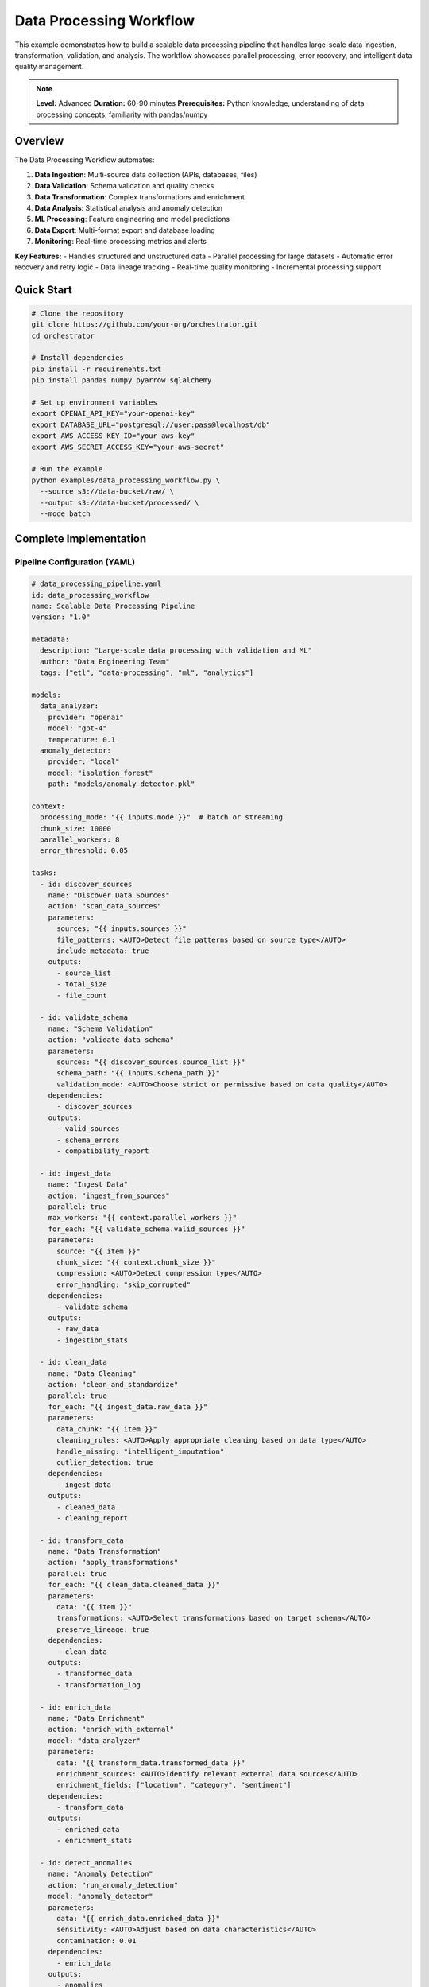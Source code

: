 Data Processing Workflow
========================

This example demonstrates how to build a scalable data processing pipeline that handles large-scale data ingestion, transformation, validation, and analysis. The workflow showcases parallel processing, error recovery, and intelligent data quality management.

.. note::
   **Level:** Advanced  
   **Duration:** 60-90 minutes  
   **Prerequisites:** Python knowledge, understanding of data processing concepts, familiarity with pandas/numpy

Overview
--------

The Data Processing Workflow automates:

1. **Data Ingestion**: Multi-source data collection (APIs, databases, files)
2. **Data Validation**: Schema validation and quality checks
3. **Data Transformation**: Complex transformations and enrichment
4. **Data Analysis**: Statistical analysis and anomaly detection
5. **ML Processing**: Feature engineering and model predictions
6. **Data Export**: Multi-format export and database loading
7. **Monitoring**: Real-time processing metrics and alerts

**Key Features:**
- Handles structured and unstructured data
- Parallel processing for large datasets
- Automatic error recovery and retry logic
- Data lineage tracking
- Real-time quality monitoring
- Incremental processing support

Quick Start
-----------

.. code-block:: bash

   # Clone the repository
   git clone https://github.com/your-org/orchestrator.git
   cd orchestrator
   
   # Install dependencies
   pip install -r requirements.txt
   pip install pandas numpy pyarrow sqlalchemy
   
   # Set up environment variables
   export OPENAI_API_KEY="your-openai-key"
   export DATABASE_URL="postgresql://user:pass@localhost/db"
   export AWS_ACCESS_KEY_ID="your-aws-key"
   export AWS_SECRET_ACCESS_KEY="your-aws-secret"
   
   # Run the example
   python examples/data_processing_workflow.py \
     --source s3://data-bucket/raw/ \
     --output s3://data-bucket/processed/ \
     --mode batch

Complete Implementation
-----------------------

Pipeline Configuration (YAML)
^^^^^^^^^^^^^^^^^^^^^^^^^^^^^

.. code-block:: yaml

   # data_processing_pipeline.yaml
   id: data_processing_workflow
   name: Scalable Data Processing Pipeline
   version: "1.0"
   
   metadata:
     description: "Large-scale data processing with validation and ML"
     author: "Data Engineering Team"
     tags: ["etl", "data-processing", "ml", "analytics"]
   
   models:
     data_analyzer:
       provider: "openai"
       model: "gpt-4"
       temperature: 0.1
     anomaly_detector:
       provider: "local"
       model: "isolation_forest"
       path: "models/anomaly_detector.pkl"
   
   context:
     processing_mode: "{{ inputs.mode }}"  # batch or streaming
     chunk_size: 10000
     parallel_workers: 8
     error_threshold: 0.05
   
   tasks:
     - id: discover_sources
       name: "Discover Data Sources"
       action: "scan_data_sources"
       parameters:
         sources: "{{ inputs.sources }}"
         file_patterns: <AUTO>Detect file patterns based on source type</AUTO>
         include_metadata: true
       outputs:
         - source_list
         - total_size
         - file_count
     
     - id: validate_schema
       name: "Schema Validation"
       action: "validate_data_schema"
       parameters:
         sources: "{{ discover_sources.source_list }}"
         schema_path: "{{ inputs.schema_path }}"
         validation_mode: <AUTO>Choose strict or permissive based on data quality</AUTO>
       dependencies:
         - discover_sources
       outputs:
         - valid_sources
         - schema_errors
         - compatibility_report
     
     - id: ingest_data
       name: "Ingest Data"
       action: "ingest_from_sources"
       parallel: true
       max_workers: "{{ context.parallel_workers }}"
       for_each: "{{ validate_schema.valid_sources }}"
       parameters:
         source: "{{ item }}"
         chunk_size: "{{ context.chunk_size }}"
         compression: <AUTO>Detect compression type</AUTO>
         error_handling: "skip_corrupted"
       dependencies:
         - validate_schema
       outputs:
         - raw_data
         - ingestion_stats
     
     - id: clean_data
       name: "Data Cleaning"
       action: "clean_and_standardize"
       parallel: true
       for_each: "{{ ingest_data.raw_data }}"
       parameters:
         data_chunk: "{{ item }}"
         cleaning_rules: <AUTO>Apply appropriate cleaning based on data type</AUTO>
         handle_missing: "intelligent_imputation"
         outlier_detection: true
       dependencies:
         - ingest_data
       outputs:
         - cleaned_data
         - cleaning_report
     
     - id: transform_data
       name: "Data Transformation"
       action: "apply_transformations"
       parallel: true
       for_each: "{{ clean_data.cleaned_data }}"
       parameters:
         data: "{{ item }}"
         transformations: <AUTO>Select transformations based on target schema</AUTO>
         preserve_lineage: true
       dependencies:
         - clean_data
       outputs:
         - transformed_data
         - transformation_log
     
     - id: enrich_data
       name: "Data Enrichment"
       action: "enrich_with_external"
       model: "data_analyzer"
       parameters:
         data: "{{ transform_data.transformed_data }}"
         enrichment_sources: <AUTO>Identify relevant external data sources</AUTO>
         enrichment_fields: ["location", "category", "sentiment"]
       dependencies:
         - transform_data
       outputs:
         - enriched_data
         - enrichment_stats
     
     - id: detect_anomalies
       name: "Anomaly Detection"
       action: "run_anomaly_detection"
       model: "anomaly_detector"
       parameters:
         data: "{{ enrich_data.enriched_data }}"
         sensitivity: <AUTO>Adjust based on data characteristics</AUTO>
         contamination: 0.01
       dependencies:
         - enrich_data
       outputs:
         - anomalies
         - anomaly_scores
         - normal_data
     
     - id: analyze_quality
       name: "Data Quality Analysis"
       action: "analyze_data_quality"
       model: "data_analyzer"
       parameters:
         data: "{{ detect_anomalies.normal_data }}"
         quality_dimensions: ["completeness", "accuracy", "consistency", "timeliness"]
         generate_report: true
       dependencies:
         - detect_anomalies
       outputs:
         - quality_scores
         - quality_report
         - recommendations
     
     - id: feature_engineering
       name: "Feature Engineering"
       action: "engineer_features"
       condition: "inputs.enable_ml == true"
       parameters:
         data: "{{ detect_anomalies.normal_data }}"
         feature_config: <AUTO>Generate features based on data patterns</AUTO>
         target_variable: "{{ inputs.target_variable }}"
       dependencies:
         - detect_anomalies
       outputs:
         - feature_data
         - feature_importance
     
     - id: export_data
       name: "Export Processed Data"
       action: "export_to_targets"
       parallel: true
       parameters:
         data: "{{ feature_engineering.feature_data if inputs.enable_ml else detect_anomalies.normal_data }}"
         targets: "{{ inputs.output_targets }}"
         format: <AUTO>Choose optimal format for each target</AUTO>
         partitioning: "{{ inputs.partition_strategy }}"
       dependencies:
         - feature_engineering
         - detect_anomalies
       outputs:
         - export_locations
         - export_stats

Python Implementation
^^^^^^^^^^^^^^^^^^^^^

.. code-block:: python

   # data_processing_workflow.py
   import asyncio
   import pandas as pd
   import numpy as np
   from pathlib import Path
   from typing import Dict, List, Any, Optional, AsyncIterator
   import pyarrow.parquet as pq
   import pyarrow as pa
   from datetime import datetime
   import logging
   
   from orchestrator import Orchestrator
   from orchestrator.tools.data_tools import (
       DataIngestionTool,
       DataValidationTool,
       DataTransformationTool,
       DataQualityTool
   )
   from orchestrator.integrations.storage import S3Storage, DatabaseConnector
   from orchestrator.monitoring import DataPipelineMonitor
   
   
   class DataProcessingWorkflow:
       """
       Scalable data processing workflow with ML capabilities.
       
       Handles large-scale data processing with parallel execution,
       quality monitoring, and intelligent error recovery.
       """
       
       def __init__(self, config: Dict[str, Any]):
           self.config = config
           self.orchestrator = None
           self.monitor = None
           self.storage_backends = {}
           self._setup_workflow()
       
       def _setup_workflow(self):
           """Initialize workflow components."""
           self.orchestrator = Orchestrator()
           
           # Initialize monitoring
           self.monitor = DataPipelineMonitor(
               metrics_backend=self.config.get('metrics_backend', 'prometheus')
           )
           
           # Setup storage backends
           self._setup_storage_backends()
           
           # Initialize data tools
           self.tools = {
               'ingestion': DataIngestionTool(self.storage_backends),
               'validation': DataValidationTool(),
               'transformation': DataTransformationTool(),
               'quality': DataQualityTool()
           }
       
       def _setup_storage_backends(self):
           """Configure storage backends."""
           # S3 backend
           if self.config.get('aws_access_key_id'):
               self.storage_backends['s3'] = S3Storage(
                   access_key=self.config['aws_access_key_id'],
                   secret_key=self.config['aws_secret_access_key'],
                   region=self.config.get('aws_region', 'us-east-1')
               )
           
           # Database backend
           if self.config.get('database_url'):
               self.storage_backends['database'] = DatabaseConnector(
                   connection_string=self.config['database_url']
               )
           
           # Local filesystem
           self.storage_backends['local'] = LocalFileSystem()
       
       async def process_data(
           self,
           sources: List[str],
           output_targets: List[str],
           mode: str = 'batch',
           schema_path: Optional[str] = None,
           enable_ml: bool = False,
           **kwargs
       ) -> Dict[str, Any]:
           """
           Process data from sources to targets.
           
           Args:
               sources: List of data source URIs
               output_targets: List of output target URIs
               mode: Processing mode ('batch' or 'streaming')
               schema_path: Path to schema definition
               enable_ml: Enable ML processing features
               
           Returns:
               Processing results and metrics
           """
           start_time = datetime.now()
           
           logging.info(f"Starting data processing workflow in {mode} mode")
           logging.info(f"Sources: {sources}")
           logging.info(f"Targets: {output_targets}")
           
           # Prepare context
           context = {
               'sources': sources,
               'output_targets': output_targets,
               'mode': mode,
               'schema_path': schema_path,
               'enable_ml': enable_ml,
               'start_time': start_time.isoformat(),
               **kwargs
           }
           
           # Execute pipeline
           try:
               # Start monitoring
               await self.monitor.start_pipeline_monitoring(
                   pipeline_id=f"data_processing_{start_time.strftime('%Y%m%d_%H%M%S')}"
               )
               
               # Execute pipeline
               results = await self.orchestrator.execute_pipeline(
                   'data_processing_pipeline.yaml',
                   context=context,
                   progress_callback=self._progress_callback,
                   error_callback=self._error_callback
               )
               
               # Process results
               processing_report = await self._generate_processing_report(results)
               
               # Stop monitoring and get metrics
               metrics = await self.monitor.stop_pipeline_monitoring()
               processing_report['metrics'] = metrics
               
               return processing_report
               
           except Exception as e:
               logging.error(f"Pipeline failed: {str(e)}")
               await self.monitor.record_pipeline_failure(str(e))
               raise
       
       async def _progress_callback(self, task_id: str, progress: float, message: str):
           """Handle progress updates."""
           await self.monitor.record_task_progress(task_id, progress)
           logging.info(f"{task_id}: {progress:.0%} - {message}")
       
       async def _error_callback(self, task_id: str, error: Exception):
           """Handle task errors."""
           await self.monitor.record_task_error(task_id, str(error))
           logging.error(f"{task_id} failed: {str(error)}")
       
       async def _generate_processing_report(
           self,
           results: Dict[str, Any]
       ) -> Dict[str, Any]:
           """Generate comprehensive processing report."""
           report = {
               'summary': {
                   'total_records_processed': 0,
                   'total_records_failed': 0,
                   'processing_time': 0,
                   'data_quality_score': 0
               },
               'details': {},
               'quality_report': {},
               'anomalies': {},
               'export_info': {}
           }
           
           # Calculate summary statistics
           if 'ingest_data' in results:
               ingestion_stats = results['ingest_data']['ingestion_stats']
               report['summary']['total_records_processed'] = sum(
                   stats.get('records_processed', 0) 
                   for stats in ingestion_stats
               )
               report['summary']['total_records_failed'] = sum(
                   stats.get('records_failed', 0) 
                   for stats in ingestion_stats
               )
           
           # Data quality report
           if 'analyze_quality' in results:
               quality_data = results['analyze_quality']
               report['quality_report'] = {
                   'scores': quality_data['quality_scores'],
                   'report': quality_data['quality_report'],
                   'recommendations': quality_data['recommendations']
               }
               report['summary']['data_quality_score'] = np.mean(
                   list(quality_data['quality_scores'].values())
               )
           
           # Anomaly report
           if 'detect_anomalies' in results:
               anomaly_data = results['detect_anomalies']
               report['anomalies'] = {
                   'count': len(anomaly_data['anomalies']),
                   'percentage': len(anomaly_data['anomalies']) / report['summary']['total_records_processed'] * 100
               }
           
           # Export information
           if 'export_data' in results:
               export_data = results['export_data']
               report['export_info'] = {
                   'locations': export_data['export_locations'],
                   'stats': export_data['export_stats']
               }
           
           # Processing time
           start_time = datetime.fromisoformat(results['context']['start_time'])
           report['summary']['processing_time'] = (datetime.now() - start_time).total_seconds()
           
           return report

Parallel Processing
^^^^^^^^^^^^^^^^^^^

.. code-block:: python

   class ParallelDataProcessor:
       """Handle parallel data processing with resource management."""
       
       def __init__(self, max_workers: int = 8):
           self.max_workers = max_workers
           self.semaphore = asyncio.Semaphore(max_workers)
           self.task_queue = asyncio.Queue()
           self.results_queue = asyncio.Queue()
       
       async def process_data_parallel(
           self,
           data_chunks: List[pd.DataFrame],
           processing_func: callable,
           **kwargs
       ) -> List[pd.DataFrame]:
           """Process data chunks in parallel."""
           # Create worker tasks
           workers = [
               asyncio.create_task(self._worker(processing_func, **kwargs))
               for _ in range(self.max_workers)
           ]
           
           # Queue all chunks
           for i, chunk in enumerate(data_chunks):
               await self.task_queue.put((i, chunk))
           
           # Add sentinel values to stop workers
           for _ in range(self.max_workers):
               await self.task_queue.put(None)
           
           # Wait for all workers to complete
           await asyncio.gather(*workers)
           
           # Collect results
           results = []
           while not self.results_queue.empty():
               results.append(await self.results_queue.get())
           
           # Sort by original order
           results.sort(key=lambda x: x[0])
           return [result[1] for result in results]
       
       async def _worker(self, processing_func: callable, **kwargs):
           """Worker coroutine for processing data."""
           while True:
               item = await self.task_queue.get()
               if item is None:
                   break
               
               idx, chunk = item
               
               async with self.semaphore:
                   try:
                       # Process chunk
                       processed = await processing_func(chunk, **kwargs)
                       await self.results_queue.put((idx, processed))
                   except Exception as e:
                       logging.error(f"Error processing chunk {idx}: {e}")
                       # Put error result
                       await self.results_queue.put((idx, None))

Data Quality Management
^^^^^^^^^^^^^^^^^^^^^^^

.. code-block:: python

   class DataQualityManager:
       """Manage data quality throughout the pipeline."""
       
       def __init__(self):
           self.quality_rules = {}
           self.quality_history = []
       
       async def define_quality_rules(
           self,
           data_schema: Dict[str, Any]
       ) -> Dict[str, Any]:
           """Define quality rules based on schema."""
           rules = {}
           
           for column, dtype in data_schema.items():
               rules[column] = {
                   'completeness': {'min_non_null_ratio': 0.95},
                   'validity': self._get_validity_rules(dtype),
                   'consistency': self._get_consistency_rules(column),
                   'accuracy': self._get_accuracy_rules(column, dtype)
               }
           
           self.quality_rules = rules
           return rules
       
       async def assess_quality(
           self,
           data: pd.DataFrame,
           dimensions: List[str] = None
       ) -> Dict[str, Any]:
           """Assess data quality across multiple dimensions."""
           dimensions = dimensions or ['completeness', 'validity', 'consistency', 'accuracy']
           
           quality_scores = {}
           quality_issues = []
           
           for dimension in dimensions:
               score, issues = await self._assess_dimension(data, dimension)
               quality_scores[dimension] = score
               quality_issues.extend(issues)
           
           # Calculate overall score
           overall_score = np.mean(list(quality_scores.values()))
           
           # Generate recommendations
           recommendations = await self._generate_recommendations(
               quality_scores,
               quality_issues
           )
           
           result = {
               'scores': quality_scores,
               'overall_score': overall_score,
               'issues': quality_issues,
               'recommendations': recommendations,
               'timestamp': datetime.now().isoformat()
           }
           
           # Store in history
           self.quality_history.append(result)
           
           return result
       
       async def _assess_dimension(
           self,
           data: pd.DataFrame,
           dimension: str
       ) -> tuple[float, List[Dict]]:
           """Assess a specific quality dimension."""
           if dimension == 'completeness':
               return await self._assess_completeness(data)
           elif dimension == 'validity':
               return await self._assess_validity(data)
           elif dimension == 'consistency':
               return await self._assess_consistency(data)
           elif dimension == 'accuracy':
               return await self._assess_accuracy(data)
           else:
               raise ValueError(f"Unknown dimension: {dimension}")

Incremental Processing
^^^^^^^^^^^^^^^^^^^^^^

.. code-block:: python

   class IncrementalProcessor:
       """Handle incremental data processing."""
       
       def __init__(self, state_backend: str = 'redis'):
           self.state_backend = self._init_state_backend(state_backend)
           self.processed_markers = {}
       
       async def get_incremental_data(
           self,
           source: str,
           full_refresh: bool = False
       ) -> AsyncIterator[pd.DataFrame]:
           """Get only new/changed data since last run."""
           if full_refresh:
               # Process all data
               async for chunk in self._read_all_data(source):
                   yield chunk
           else:
               # Get last processed marker
               last_marker = await self.state_backend.get(
                   f"last_processed:{source}"
               )
               
               # Read only new data
               async for chunk in self._read_incremental_data(
                   source,
                   last_marker
               ):
                   yield chunk
                   
                   # Update marker
                   await self._update_marker(source, chunk)
       
       async def _read_incremental_data(
           self,
           source: str,
           last_marker: Optional[str]
       ) -> AsyncIterator[pd.DataFrame]:
           """Read data incrementally based on marker."""
           # Implementation depends on source type
           if source.startswith('s3://'):
               # List objects modified after marker timestamp
               async for obj in self._list_s3_objects(source, last_marker):
                   yield await self._read_s3_object(obj)
           
           elif source.startswith('jdbc://'):
               # Query with WHERE clause based on marker
               query = f"""
                   SELECT * FROM table
                   WHERE updated_at > '{last_marker}'
                   ORDER BY updated_at
               """
               async for chunk in self._query_database(query):
                   yield chunk

Running the Workflow
^^^^^^^^^^^^^^^^^^^^

.. code-block:: python

   # main.py
   import asyncio
   import argparse
   from data_processing_workflow import DataProcessingWorkflow
   
   async def main():
       parser = argparse.ArgumentParser(description='Data Processing Workflow')
       parser.add_argument('--source', nargs='+', required=True,
                          help='Data source URIs')
       parser.add_argument('--output', nargs='+', required=True,
                          help='Output target URIs')
       parser.add_argument('--mode', choices=['batch', 'streaming'],
                          default='batch')
       parser.add_argument('--schema', help='Schema definition file')
       parser.add_argument('--enable-ml', action='store_true',
                          help='Enable ML features')
       parser.add_argument('--parallel-workers', type=int, default=8)
       parser.add_argument('--chunk-size', type=int, default=10000)
       parser.add_argument('--incremental', action='store_true',
                          help='Process incrementally')
       
       args = parser.parse_args()
       
       # Configuration
       config = {
           'openai_api_key': os.getenv('OPENAI_API_KEY'),
           'database_url': os.getenv('DATABASE_URL'),
           'aws_access_key_id': os.getenv('AWS_ACCESS_KEY_ID'),
           'aws_secret_access_key': os.getenv('AWS_SECRET_ACCESS_KEY'),
           'metrics_backend': 'prometheus'
       }
       
       # Create workflow
       workflow = DataProcessingWorkflow(config)
       
       # Process data
       results = await workflow.process_data(
           sources=args.source,
           output_targets=args.output,
           mode=args.mode,
           schema_path=args.schema,
           enable_ml=args.enable_ml,
           parallel_workers=args.parallel_workers,
           chunk_size=args.chunk_size,
           incremental=args.incremental
       )
       
       # Display results
       print("\n📊 Data Processing Complete!")
       print(f"Total Records: {results['summary']['total_records_processed']:,}")
       print(f"Failed Records: {results['summary']['total_records_failed']:,}")
       print(f"Processing Time: {results['summary']['processing_time']:.2f}s")
       print(f"Data Quality Score: {results['summary']['data_quality_score']:.2%}")
       
       if results['anomalies']:
           print(f"\n⚠️  Anomalies Detected: {results['anomalies']['count']:,} "
                 f"({results['anomalies']['percentage']:.2f}%)")
       
       print("\n📍 Output Locations:")
       for location in results['export_info']['locations']:
           print(f"  - {location}")
       
       # Save detailed report
       report_path = f"processing_report_{datetime.now().strftime('%Y%m%d_%H%M%S')}.json"
       with open(report_path, 'w') as f:
           json.dump(results, f, indent=2, default=str)
       print(f"\n💾 Detailed report saved to: {report_path}")
   
   if __name__ == "__main__":
       asyncio.run(main())

Advanced Features
-----------------

Stream Processing
^^^^^^^^^^^^^^^^^

.. code-block:: python

   class StreamProcessor:
       """Handle real-time stream processing."""
       
       def __init__(self, kafka_config: Dict[str, Any]):
           self.kafka_consumer = self._init_kafka_consumer(kafka_config)
           self.window_size = timedelta(minutes=5)
           self.windows = {}
       
       async def process_stream(
           self,
           topic: str,
           processing_func: callable
       ):
           """Process streaming data from Kafka."""
           async for message in self.kafka_consumer.subscribe(topic):
               # Parse message
               data = json.loads(message.value)
               timestamp = datetime.fromisoformat(data['timestamp'])
               
               # Assign to window
               window_key = self._get_window_key(timestamp)
               
               if window_key not in self.windows:
                   self.windows[window_key] = []
               
               self.windows[window_key].append(data)
               
               # Process complete windows
               await self._process_complete_windows(processing_func)
       
       async def _process_complete_windows(self, processing_func):
           """Process windows that are complete."""
           current_time = datetime.now()
           
           for window_key, data in list(self.windows.items()):
               window_end = window_key + self.window_size
               
               if window_end < current_time:
                   # Process window
                   df = pd.DataFrame(data)
                   result = await processing_func(df)
                   
                   # Emit result
                   await self._emit_result(window_key, result)
                   
                   # Remove processed window
                   del self.windows[window_key]

Data Lineage Tracking
^^^^^^^^^^^^^^^^^^^^^

.. code-block:: python

   class DataLineageTracker:
       """Track data lineage throughout processing."""
       
       def __init__(self):
           self.lineage_graph = nx.DiGraph()
           self.metadata = {}
       
       async def track_transformation(
           self,
           input_data: str,
           output_data: str,
           transformation: str,
           metadata: Dict[str, Any]
       ):
           """Track a data transformation."""
           # Add nodes
           self.lineage_graph.add_node(input_data, type='dataset')
           self.lineage_graph.add_node(output_data, type='dataset')
           
           # Add edge with transformation
           self.lineage_graph.add_edge(
               input_data,
               output_data,
               transformation=transformation,
               timestamp=datetime.now().isoformat(),
               **metadata
           )
           
           # Store metadata
           self.metadata[output_data] = {
               'source': input_data,
               'transformation': transformation,
               'metadata': metadata,
               'timestamp': datetime.now().isoformat()
           }
       
       async def get_data_lineage(
           self,
           dataset: str
       ) -> Dict[str, Any]:
           """Get complete lineage for a dataset."""
           # Get all ancestors
           ancestors = nx.ancestors(self.lineage_graph, dataset)
           
           # Build lineage tree
           lineage = {
               'dataset': dataset,
               'metadata': self.metadata.get(dataset, {}),
               'ancestors': []
           }
           
           for ancestor in ancestors:
               path = nx.shortest_path(
                   self.lineage_graph,
                   ancestor,
                   dataset
               )
               
               lineage['ancestors'].append({
                   'dataset': ancestor,
                   'path': path,
                   'transformations': [
                       self.lineage_graph[path[i]][path[i+1]]
                       for i in range(len(path)-1)
                   ]
               })
           
           return lineage

Monitoring Dashboard
^^^^^^^^^^^^^^^^^^^^

.. code-block:: python

   class DataPipelineMonitor:
       """Real-time monitoring for data pipelines."""
       
       def __init__(self, metrics_backend: str = 'prometheus'):
           self.metrics = self._init_metrics(metrics_backend)
           self.alerts = []
       
       async def start_pipeline_monitoring(self, pipeline_id: str):
           """Start monitoring a pipeline execution."""
           self.pipeline_id = pipeline_id
           self.start_time = datetime.now()
           
           # Initialize metrics
           self.metrics.gauge('pipeline_active', 1, {'pipeline': pipeline_id})
           
       async def record_task_progress(self, task_id: str, progress: float):
           """Record task progress."""
           self.metrics.gauge(
               'task_progress',
               progress,
               {'pipeline': self.pipeline_id, 'task': task_id}
           )
           
       async def record_data_quality(
           self,
           quality_scores: Dict[str, float]
       ):
           """Record data quality metrics."""
           for dimension, score in quality_scores.items():
               self.metrics.gauge(
                   'data_quality_score',
                   score,
                   {'pipeline': self.pipeline_id, 'dimension': dimension}
               )
               
               # Check thresholds
               if score < 0.8:
                   await self._trigger_alert(
                       f"Low data quality: {dimension} = {score:.2%}"
                   )

Testing
-------

.. code-block:: python

   # test_data_workflow.py
   import pytest
   import pandas as pd
   from data_processing_workflow import DataProcessingWorkflow
   
   @pytest.mark.asyncio
   async def test_data_validation():
       """Test data validation."""
       # Create test data with issues
       test_data = pd.DataFrame({
           'id': [1, 2, None, 4],
           'value': [100, -50, 200, 'invalid'],
           'date': ['2024-01-01', '2024-01-02', 'invalid', '2024-01-04']
       })
       
       workflow = DataProcessingWorkflow({})
       validator = workflow.tools['validation']
       
       # Define schema
       schema = {
           'id': {'type': 'integer', 'nullable': False},
           'value': {'type': 'numeric', 'min': 0},
           'date': {'type': 'date', 'format': '%Y-%m-%d'}
       }
       
       # Validate
       results = await validator.validate(test_data, schema)
       
       assert not results['is_valid']
       assert len(results['errors']) == 3  # null id, negative value, invalid date
   
   @pytest.mark.asyncio
   async def test_parallel_processing():
       """Test parallel data processing."""
       # Create large dataset
       large_data = pd.DataFrame({
           'id': range(100000),
           'value': np.random.rand(100000)
       })
       
       # Split into chunks
       chunks = np.array_split(large_data, 10)
       
       processor = ParallelDataProcessor(max_workers=4)
       
       # Process in parallel
       async def process_chunk(chunk):
           return chunk['value'].mean()
       
       results = await processor.process_data_parallel(
           chunks,
           process_chunk
       )
       
       assert len(results) == 10
       assert all(isinstance(r, float) for r in results)

Best Practices
--------------

1. **Schema Evolution**: Plan for schema changes with versioning
2. **Error Recovery**: Implement checkpointing for long-running processes
3. **Resource Management**: Monitor memory usage for large datasets
4. **Data Quality**: Implement quality gates at each stage
5. **Performance**: Use appropriate partitioning strategies
6. **Monitoring**: Track key metrics and set up alerts
7. **Documentation**: Maintain data dictionaries and lineage

Summary
-------

The Data Processing Workflow demonstrates:

- Scalable data processing with parallel execution
- Comprehensive data quality management
- ML integration for feature engineering
- Real-time and batch processing modes
- Data lineage tracking
- Production-ready monitoring and alerting

This workflow provides a foundation for building robust data pipelines that can handle enterprise-scale data processing requirements.